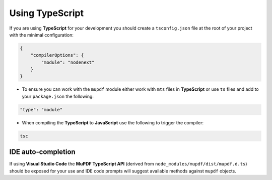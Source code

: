 Using TypeScript
======================================

If you are using **TypeScript** for your development you should create a ``tsconfig.json`` file at the root of your project with the minimal configuration:

.. code-block:: json

    {
        "compilerOptions": {
            "module": "nodenext"
        }
    }

- To ensure you can work with the ``mupdf`` module either work with ``mts`` files in **TypeScript** or use ``ts`` files and add to your ``package.json`` the following:

.. code-block:: json

    "type": "module"

- When compiling the **TypeScript** to **JavaScript** use the following to trigger the compiler:

.. code-block:: shell

    tsc

IDE auto-completion
------------------------

If using **Visual Studio Code** the **MuPDF TypeScript API** (derived from ``node_modules/mupdf/dist/mupdf.d.ts``) should be exposed for your use and IDE code prompts will suggest available methods against ``mupdf`` objects.
